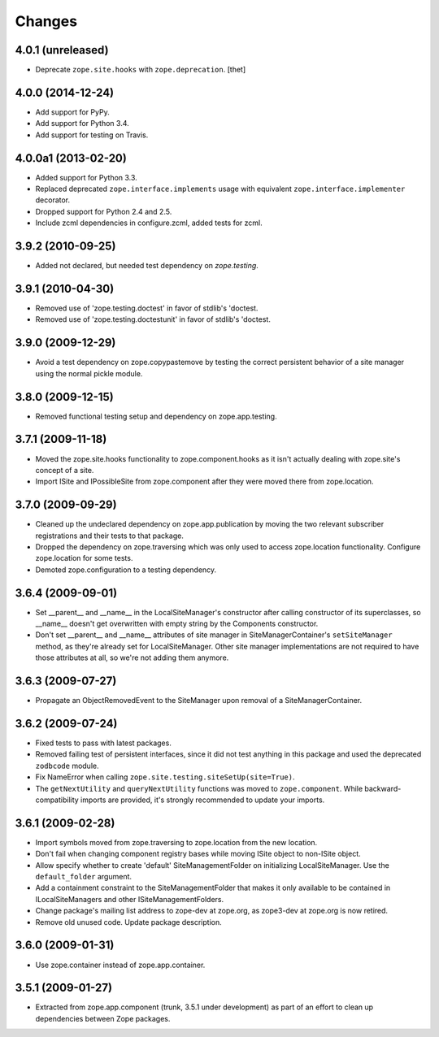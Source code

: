 Changes
=======

4.0.1 (unreleased)
------------------

- Deprecate ``zope.site.hooks`` with ``zope.deprecation``.
  [thet]


4.0.0 (2014-12-24)
------------------

- Add support for PyPy.

- Add support for Python 3.4.

- Add support for testing on Travis.


4.0.0a1 (2013-02-20)
--------------------

- Added support for Python 3.3.

- Replaced deprecated ``zope.interface.implements`` usage with equivalent
  ``zope.interface.implementer`` decorator.

- Dropped support for Python 2.4 and 2.5.

- Include zcml dependencies in configure.zcml, added tests for zcml.


3.9.2 (2010-09-25)
------------------

- Added not declared, but needed test dependency on `zope.testing`.

3.9.1 (2010-04-30)
------------------

- Removed use of 'zope.testing.doctest' in favor of stdlib's 'doctest.

- Removed use of 'zope.testing.doctestunit' in favor of stdlib's 'doctest.

3.9.0 (2009-12-29)
------------------

- Avoid a test dependency on zope.copypastemove by testing the correct
  persistent behavior of a site manager using the normal pickle module.

3.8.0 (2009-12-15)
------------------

- Removed functional testing setup and dependency on zope.app.testing.

3.7.1 (2009-11-18)
------------------

- Moved the zope.site.hooks functionality to zope.component.hooks as it isn't
  actually dealing with zope.site's concept of a site.

- Import ISite and IPossibleSite from zope.component after they were moved
  there from zope.location.

3.7.0 (2009-09-29)
------------------

- Cleaned up the undeclared dependency on zope.app.publication by moving the
  two relevant subscriber registrations and their tests to that package.

- Dropped the dependency on zope.traversing which was only used to access
  zope.location functionality. Configure zope.location for some tests.

- Demoted zope.configuration to a testing dependency.

3.6.4 (2009-09-01)
------------------

- Set __parent__ and __name__ in the LocalSiteManager's constructor
  after calling constructor of its superclasses, so __name__ doesn't
  get overwritten with empty string by the Components constructor.

- Don't set __parent__ and __name__ attributes of site manager in
  SiteManagerContainer's ``setSiteManager`` method, as they're
  already set for LocalSiteManager. Other site manager implementations
  are not required to have those attributes at all, so we're not
  adding them anymore.

3.6.3 (2009-07-27)
------------------

- Propagate an ObjectRemovedEvent to the SiteManager upon removal of a
  SiteManagerContainer.

3.6.2 (2009-07-24)
------------------

- Fixed tests to pass with latest packages.

- Removed failing test of persistent interfaces, since it did not test
  anything in this package and used the deprecated ``zodbcode`` module.

- Fix NameError when calling ``zope.site.testing.siteSetUp(site=True)``.

- The ``getNextUtility`` and ``queryNextUtility`` functions was moved to
  ``zope.component``.  While backward-compatibility imports are provided, it's
  strongly recommended to update your imports.

3.6.1 (2009-02-28)
------------------

- Import symbols moved from zope.traversing to zope.location from the new
  location.

- Don't fail when changing component registry bases while moving ISite
  object to non-ISite object.

- Allow specify whether to create 'default' SiteManagementFolder on
  initializing LocalSiteManager. Use the ``default_folder`` argument.

- Add a containment constraint to the SiteManagementFolder that makes
  it only available to be contained in ILocalSiteManagers and other
  ISiteManagementFolders.

- Change package's mailing list address to zope-dev at zope.org, as
  zope3-dev at zope.org is now retired.

- Remove old unused code. Update package description.

3.6.0 (2009-01-31)
------------------

- Use zope.container instead of zope.app.container.

3.5.1 (2009-01-27)
------------------

- Extracted from zope.app.component (trunk, 3.5.1 under development)
  as part of an effort to clean up dependencies between Zope packages.

